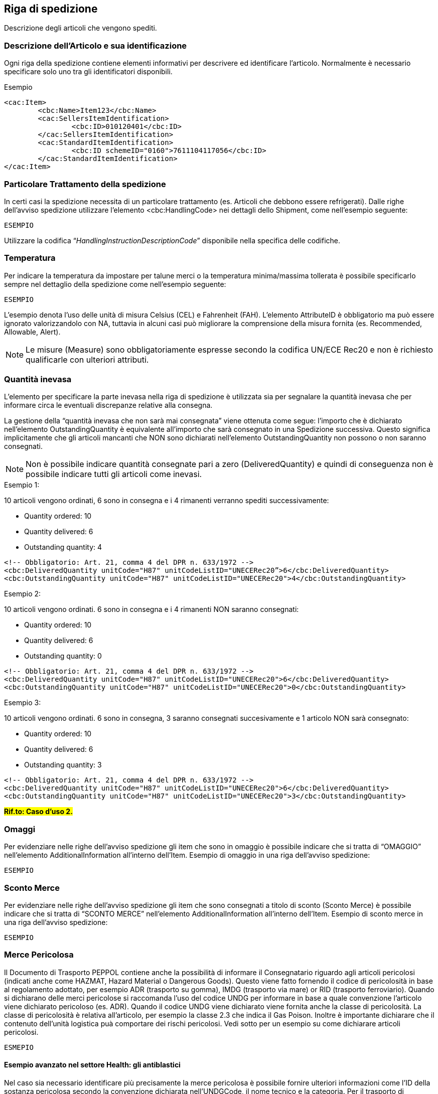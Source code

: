 == Riga di spedizione


Descrizione degli articoli che vengono spediti.

=== Descrizione dell’Articolo e sua identificazione

Ogni riga della spedizione contiene elementi informativi per descrivere ed identificare l’articolo. Normalmente è necessario specificare solo uno tra gli identificatori disponibili.

.Esempio
[source, xml]
<cac:Item>
        <cbc:Name>Item123</cbc:Name>
        <cac:SellersItemIdentification>
                <cbc:ID>010120401</cbc:ID>
        </cac:SellersItemIdentification>
        <cac:StandardItemIdentification>
                <cbc:ID schemeID="0160">7611104117056</cbc:ID>
        </cac:StandardItemIdentification>
</cac:Item>

=== Particolare Trattamento della spedizione

In certi casi la spedizione necessita di un particolare trattamento (es. Articoli che debbono essere refrigerati).
Dalle righe dell’avviso spedizione utilizzare l’elemento <cbc:HandlingCode> nei dettagli dello Shipment, come nell’esempio seguente:

[source, xml]
ESEMPIO

Utilizzare la codifica “__HandlingInstructionDescriptionCode__” disponibile nella specifica delle codifiche. 


=== Temperatura

Per indicare la temperatura da impostare per talune merci o la temperatura minima/massima tollerata è possibile specificarlo sempre nel dettaglio della spedizione come nell’esempio seguente:

[source, xml]
ESEMPIO

L’esempio denota l’uso delle unità di misura Celsius (CEL) e Fahrenheit (FAH). L’elemento AttributeID è obbligatorio ma può essere ignorato valorizzandolo con NA, tuttavia in alcuni casi può migliorare la comprensione della misura fornita (es. Recommended, Allowable, Alert).

[NOTE]

Le misure (Measure) sono obbligatoriamente espresse secondo la codifica UN/ECE Rec20 e non è richiesto qualificarle con ulteriori attributi.

=== Quantità inevasa

L’elemento per specificare la parte inevasa nella riga di spedizione è utilizzata sia per segnalare la quantità inevasa che per informare circa le eventuali discrepanze relative alla consegna.

La gestione della “quantità inevasa che non sarà mai consegnata” viene ottenuta come segue: l’importo che è dichiarato nell’elemento OutstandingQuantity è equivalente all’importo che sarà consegnato in una Spedizione successiva. Questo significa implicitamente che gli articoli mancanti che NON sono dichiarati nell’elemento OutstandingQuantity non possono o non saranno consegnati.

[NOTE]
Non è possibile indicare quantità consegnate pari a zero (DeliveredQuantity) e quindi di conseguenza non è possibile indicare tutti gli articoli come inevasi.


.Esempio 1:

10 articoli vengono ordinati, 6 sono in consegna e i 4 rimanenti verranno spediti successivamente:

* Quantity ordered: 10
* Quantity delivered: 6
* Outstanding quantity: 4

[source, xml]

<!-- Obbligatorio: Art. 21, comma 4 del DPR n. 633/1972 -->
<cbc:DeliveredQuantity unitCode="H87" unitCodeListID="UNECERec20”>6</cbc:DeliveredQuantity>
<cbc:OutstandingQuantity unitCode="H87" unitCodeListID="UNECERec20">4</cbc:OutstandingQuantity>

.Esempio 2:

10 articoli vengono ordinati. 6 sono in consegna e i 4 rimanenti NON saranno consegnati:

* Quantity ordered: 10
* Quantity delivered: 6
* Outstanding quantity: 0

[source, xml]

<!-- Obbligatorio: Art. 21, comma 4 del DPR n. 633/1972 -->
<cbc:DeliveredQuantity unitCode="H87" unitCodeListID="UNECERec20">6</cbc:DeliveredQuantity>
<cbc:OutstandingQuantity unitCode="H87" unitCodeListID="UNECERec20">0</cbc:OutstandingQuantity>

.Esempio 3:

10 articoli vengono ordinati. 6 sono in consegna, 3 saranno consegnati succesivamente e 1 articolo NON sarà consegnato:

* Quantity ordered: 10
* Quantity delivered: 6
* Outstanding quantity: 3

[source, xml]

<!-- Obbligatorio: Art. 21, comma 4 del DPR n. 633/1972 -->
<cbc:DeliveredQuantity unitCode="H87" unitCodeListID="UNECERec20">6</cbc:DeliveredQuantity>
<cbc:OutstandingQuantity unitCode="H87" unitCodeListID="UNECERec20">3</cbc:OutstandingQuantity>

#*Rif.to: Caso d’uso 2.*# 


=== Omaggi

Per evidenziare nelle righe dell’avviso spedizione gli item che sono in omaggio è possibile indicare che si tratta di “OMAGGIO” nell’elemento AdditionalInformation all’interno dell’Item. Esempio di omaggio in una riga dell’avviso spedizione:  

[source, xml]
ESEMPIO

=== Sconto Merce

Per evidenziare nelle righe dell’avviso spedizione gli item che sono consegnati a titolo di sconto (Sconto Merce) è possibile indicare che si tratta di “SCONTO MERCE” nell’elemento AdditionalInformation all’interno dell’Item. Esempio di sconto merce in una riga dell’avviso spedizione:

[source, xml]
ESEMPIO

=== Merce Pericolosa
Il Documento di Trasporto PEPPOL contiene anche la possibilità di informare il Consegnatario riguardo agli articoli pericolosi (indicati anche come HAZMAT, Hazard Material o Dangerous Goods). Questo viene fatto fornendo il codice di pericolosità in base al regolamento adottato, per esempio ADR (trasporto su gomma), IMDG (trasporto via mare) or RID (trasporto ferroviario). Quando si dichiarano delle merci pericolose si raccomanda l’uso del codice UNDG per informare in base a quale convenzione l’articolo viene dichiarato pericoloso (es. ADR).  Quando il codice UNDG viene dichiarato viene fornita anche la classe di pericolosità. La classe di pericolosità è relativa all’articolo, per esempio la classe 2.3 che indica il Gas Poison. Inoltre è importante dichiarare che il contenuto dell’unità logistica puà comportare dei rischi pericolosi.  Vedi sotto per un esempio su come dichiarare articoli pericolosi.


[source, xml]
ESMEPIO

==== Esempio avanzato nel settore Health: gli antiblastici
Nel caso sia necessario identificare più precisamente la merce pericolosa è possibile fornire ulteriori informazioni come l’ID della sostanza pericolosa secondo la convenzione dichiarata nell’UNDGCode, il nome tecnico e la categoria.
Per il trasporto di medicinali pericolosi (antiblastici) su gomma viene usata la convenzione ADR che definisce le classi di pericolosità (Hazard class) e identifica ogni sostanza con un UN Number.
Si forniscono a titolo di esempio gli identificativi e le relative classi di pericolosità più utilizzate nel trasporto degli antiblastici:

[source, xml]
ESEMPIO

=== Numeri di serie (S/N)

Se ognuno degli articoli consegnati è contrassegnato con un numero di serie individuale, questi numeri possono essere comunicati nel Documento di Trasporto come parte dell’articolo merce (Item) specificando una specifica istanza per ogni numero di serie.

[source, xml]
ESMEPIO

=== Numeri di lotto merce, Data di Scadenza e Da consumarsi preferibilmente entro il (BestBeforeDate)

Il numero di Lotto si applica a tutti gli articoli nella riga di spedizione. ExpiryDate (data di scadenza) è utilizzata ad esempio per i farmaci. BestBeforeDate (da consumarsi preferibilmente entro il) è spesso usato per gli alimenti.

[source, xml]

ESEMPIO

==== Nota AIFA

Quando la scadenza di un medicinale è indicata con il mese e con l’anno la validità si deve intendere fino all’ultimo giorno del mese. Questo è indicato nel Quality review of documents human product information annotated template, documento che l’Agenzia Europea dei Medicinali rende disponibile sul proprio portale e che indica quali informazioni devono essere riportate negli stampati dei medicinali (Riassunto delle Caratteristiche del Prodotto, Foglio Illustrativo ed Etichetta). In particolare, il punto 8 dell’Annex III chiarisce: “The expiry date printed on medicinal product stating only month and year should be taken to mean the last day of that month”.

Il documento può essere reperito al link seguente:

http://www.ema.europa.eu/ema/index.jsp?curl=pages/regulation/document_listing/document_listing_000134.jsp&mid=WC0b01ac0580022c59


=== Unità logistica di trasporto

Gli articoli merce indicati in una riga di spedizione possono essere imballati in diverse unità logistiche che sono le unità logistiche fisiche come casse, container, pallet, etc., che contengono la consegna.

Il codice TransportHandlingUnitTypeCode permette di specificare precisamente il tipo di unità logistica utilizzando la codifica UN/ECE Rec 21 del quale si riportano alcuni esempi più semplici:

[width="100%", cols="1,2"]
|===

|**Codice** | *Unità logistica*
|CT | Cartone
|CS | Cassa
|BX | Box
|PX | Pallet
|===

Il Serial Shipping Container Code (SSCC) emesso da GS1 può essere usato per identificare l’unità logistica.  È importante notare che la stessa unità logistica può contenere articoli merce indicati in righe diverse nel Documento di Trasporto. Questo si implementa mediante il riferimento allo stesso codice SSCC nell’elemento ID del TransportHandlingUnit su diverse righe di spedizione.

In Italia l’etichetta logistica posta sull’unità logistica, come ad esempio un collo singolo o un pallet con il relativo identificativo SSCC, viene denominata comunemente “segnacollo”.


[source, xml]
ESEMPIO

=== Confezionamento

Per fornire informazioni sul confezionamento è possibile usare due diverse modalità a seconda di come viene effettuato l’ordine, e quindi se l’articolo corrisponde alla singola unità o alla confezione. Se l’articolo ordinato è una confezione è importante indicarne l’unità di misura corretta “PK” (pack).
Nella tabella seguente si fornisce la metodologia per aggiungere informazioni sulle singole unità all’interno della confezione e viceversa, quando l’articolo coincide con l’unità base, per fornire informazioni sul confezionamento.

[width="100%", cols=",^,^"]
|===
|**Informazioni**  2+| **Articolo** |
<|	 *Caso 1  Unità Base*  <|	**Caso 2 Confezione**
|**Unità di Misura** <|NAR  (o altra più specifica) <|	PK
|**Numero unità base nella confezione** <|	cac:Item/cbc:PackSizeNumeric <|	cac:Item/cbc:PackQuantity
|**Identificativo Unità Base** <|	cac:Item/cac:SellersItemIdentification (o altro identificativo standard) <|	cac:Item/cac:AdditionalItemProperty/
cbc:Name = UnitIdentification
cbc:Value = XYZ 
|**Identificativo Confezione** <|	cac:Item/cac:AdditionalItemProperty/
cbc:Name = PackIdentification
cbc:Value = AIC12345	<| cac:Item/cac:SellersItemIdentification (o altro identificativo standard)
|===

Seguono due esempi significativi.

==== Caso 1: Articolo ordinato per singola unità

Esempio in cui l’articolo ordinato corrisponde alla singola unità e non alla confezione, con evidenza del numero di pezzi per confezione primaria:

[source, xml]

<cac:DespatchLine>
    <cbc:DeliveredQuantity unitCode="NAR">5000</cbc:DeliveredQuantity><!—5000 guanti -->
        <cac:Item>
            <cbc:PackSizeNumeric>500</cbc:PackSizeNumeric><!-- Una confezione contiene 500 guanti --> 
            <cbc:Name>GUANTI</cbc:Name> 
                <cac:SellersItemIdentification><!—O altro identificativo (es. Standard) -->  
                   <cbc:ID>XYZ</cbc:ID> 
                </cac:SellersItemIdentification>
                    <cac:AdditionalItemProperty>
                        <cbc:Name>PackIdentification</cbc:Name><!—Codice confezione -->   
                        <cbc:Value>AIC12345</cbc:Value> 
                    </cac:AdditionalItemProperty>
        </cac:Item>
</cac:DespatchLine>

==== Caso 2: Articolo ordinato a confezione

Esempio in cui l’articolo ordinato corrisponde alla confezione: 

[source, xml]

<cac:DespatchLine>
    <cbc:DeliveredQuantity unitCode="PK">10</cbc:DeliveredQuantity><!—10 confezioni di guanti -->
        <cac:Item>
            <cbc:PackQuantity>500</cbc:PackQuantity><!-- Un articolo (confezione) contiene 500 guanti --> 
            <cbc:Name>CONFEZIONE GUANTI</cbc:Name> 
                <cac:SellersItemIdentification><!—O altro identificativo (es. Standard) -->  
                    <cbc:ID>XYZ500</cbc:ID> 
                </cac:SellersItemIdentification>
                    <cac:AdditionalItemProperty>
                        <cbc:Name>UnitIdentification</cbc:Name><!—Codice unità base -->   
                        <cbc:Value>XYZ</cbc:Value> 
                    </cac:AdditionalItemProperty>
        </cac:Item>
</cac:DespatchLine>
